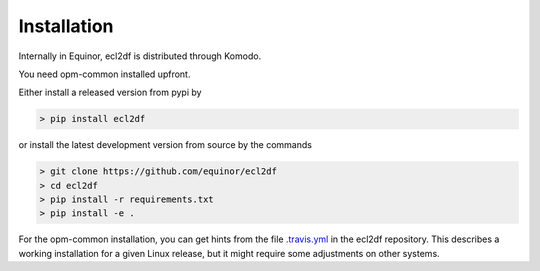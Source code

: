 Installation
============

Internally in Equinor, ecl2df is distributed through Komodo.

You need opm-common installed upfront.

Either install a released version from pypi by

.. code-block:: console

    > pip install ecl2df

or install the latest development version from source by the commands

.. code-block:: console

    > git clone https://github.com/equinor/ecl2df
    > cd ecl2df
    > pip install -r requirements.txt
    > pip install -e .

For the opm-common installation, you can get hints from the
file `.travis.yml <https://github.com/equinor/ecl2df/blob/master/.travis.yml>`_
in the ecl2df repository. This describes a working installation for a given
Linux release, but it might require some adjustments on other systems.
